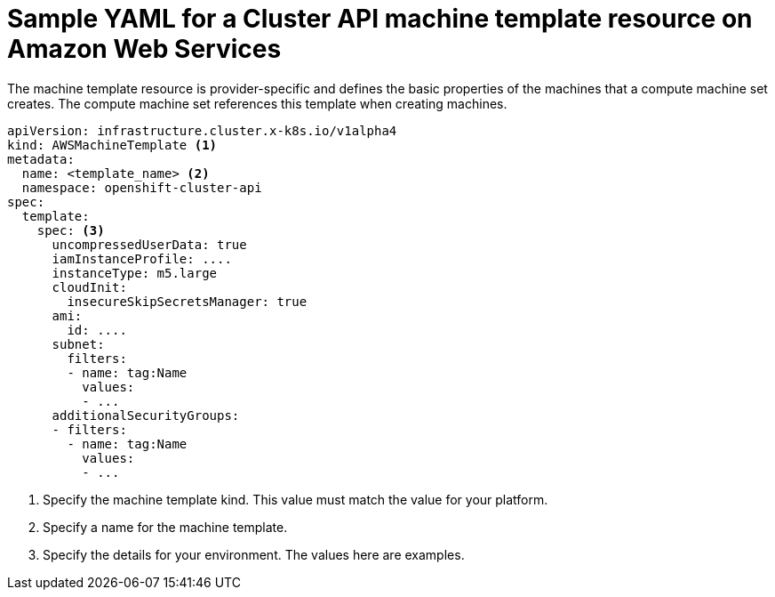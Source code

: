 // Module included in the following assemblies:
//
// * machine_management/capi-machine-management.adoc

:_mod-docs-content-type: REFERENCE
[id="capi-yaml-machine-template-aws_{context}"]
= Sample YAML for a Cluster API machine template resource on Amazon Web Services

The machine template resource is provider-specific and defines the basic properties of the machines that a compute machine set creates. The compute machine set references this template when creating machines.

[source,yaml]
----
apiVersion: infrastructure.cluster.x-k8s.io/v1alpha4
kind: AWSMachineTemplate <1>
metadata:
  name: <template_name> <2>
  namespace: openshift-cluster-api
spec:
  template:
    spec: <3>
      uncompressedUserData: true
      iamInstanceProfile: ....
      instanceType: m5.large
      cloudInit:
        insecureSkipSecretsManager: true
      ami:
        id: ....
      subnet:
        filters:
        - name: tag:Name
          values:
          - ...
      additionalSecurityGroups:
      - filters:
        - name: tag:Name
          values:
          - ...
----
<1> Specify the machine template kind. This value must match the value for your platform.
<2> Specify a name for the machine template.
<3> Specify the details for your environment. The values here are examples.